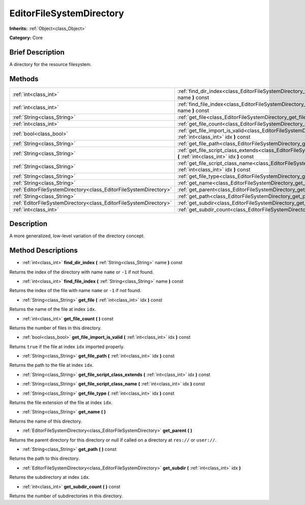 .. Generated automatically by doc/tools/makerst.py in Godot's source tree.
.. DO NOT EDIT THIS FILE, but the EditorFileSystemDirectory.xml source instead.
.. The source is found in doc/classes or modules/<name>/doc_classes.

.. _class_EditorFileSystemDirectory:

EditorFileSystemDirectory
=========================

**Inherits:** :ref:`Object<class_Object>`

**Category:** Core

Brief Description
-----------------

A directory for the resource filesystem.

Methods
-------

+--------------------------------------------------------------------+-------------------------------------------------------------------------------------------------------------------------------------------------+
| :ref:`int<class_int>`                                              | :ref:`find_dir_index<class_EditorFileSystemDirectory_find_dir_index>` **(** :ref:`String<class_String>` name **)** const                        |
+--------------------------------------------------------------------+-------------------------------------------------------------------------------------------------------------------------------------------------+
| :ref:`int<class_int>`                                              | :ref:`find_file_index<class_EditorFileSystemDirectory_find_file_index>` **(** :ref:`String<class_String>` name **)** const                      |
+--------------------------------------------------------------------+-------------------------------------------------------------------------------------------------------------------------------------------------+
| :ref:`String<class_String>`                                        | :ref:`get_file<class_EditorFileSystemDirectory_get_file>` **(** :ref:`int<class_int>` idx **)** const                                           |
+--------------------------------------------------------------------+-------------------------------------------------------------------------------------------------------------------------------------------------+
| :ref:`int<class_int>`                                              | :ref:`get_file_count<class_EditorFileSystemDirectory_get_file_count>` **(** **)** const                                                         |
+--------------------------------------------------------------------+-------------------------------------------------------------------------------------------------------------------------------------------------+
| :ref:`bool<class_bool>`                                            | :ref:`get_file_import_is_valid<class_EditorFileSystemDirectory_get_file_import_is_valid>` **(** :ref:`int<class_int>` idx **)** const           |
+--------------------------------------------------------------------+-------------------------------------------------------------------------------------------------------------------------------------------------+
| :ref:`String<class_String>`                                        | :ref:`get_file_path<class_EditorFileSystemDirectory_get_file_path>` **(** :ref:`int<class_int>` idx **)** const                                 |
+--------------------------------------------------------------------+-------------------------------------------------------------------------------------------------------------------------------------------------+
| :ref:`String<class_String>`                                        | :ref:`get_file_script_class_extends<class_EditorFileSystemDirectory_get_file_script_class_extends>` **(** :ref:`int<class_int>` idx **)** const |
+--------------------------------------------------------------------+-------------------------------------------------------------------------------------------------------------------------------------------------+
| :ref:`String<class_String>`                                        | :ref:`get_file_script_class_name<class_EditorFileSystemDirectory_get_file_script_class_name>` **(** :ref:`int<class_int>` idx **)** const       |
+--------------------------------------------------------------------+-------------------------------------------------------------------------------------------------------------------------------------------------+
| :ref:`String<class_String>`                                        | :ref:`get_file_type<class_EditorFileSystemDirectory_get_file_type>` **(** :ref:`int<class_int>` idx **)** const                                 |
+--------------------------------------------------------------------+-------------------------------------------------------------------------------------------------------------------------------------------------+
| :ref:`String<class_String>`                                        | :ref:`get_name<class_EditorFileSystemDirectory_get_name>` **(** **)**                                                                           |
+--------------------------------------------------------------------+-------------------------------------------------------------------------------------------------------------------------------------------------+
| :ref:`EditorFileSystemDirectory<class_EditorFileSystemDirectory>`  | :ref:`get_parent<class_EditorFileSystemDirectory_get_parent>` **(** **)**                                                                       |
+--------------------------------------------------------------------+-------------------------------------------------------------------------------------------------------------------------------------------------+
| :ref:`String<class_String>`                                        | :ref:`get_path<class_EditorFileSystemDirectory_get_path>` **(** **)** const                                                                     |
+--------------------------------------------------------------------+-------------------------------------------------------------------------------------------------------------------------------------------------+
| :ref:`EditorFileSystemDirectory<class_EditorFileSystemDirectory>`  | :ref:`get_subdir<class_EditorFileSystemDirectory_get_subdir>` **(** :ref:`int<class_int>` idx **)**                                             |
+--------------------------------------------------------------------+-------------------------------------------------------------------------------------------------------------------------------------------------+
| :ref:`int<class_int>`                                              | :ref:`get_subdir_count<class_EditorFileSystemDirectory_get_subdir_count>` **(** **)** const                                                     |
+--------------------------------------------------------------------+-------------------------------------------------------------------------------------------------------------------------------------------------+

Description
-----------

A more generalized, low-level variation of the directory concept.

Method Descriptions
-------------------

.. _class_EditorFileSystemDirectory_find_dir_index:

- :ref:`int<class_int>` **find_dir_index** **(** :ref:`String<class_String>` name **)** const

Returns the index of the directory with name ``name`` or ``-1`` if not found.

.. _class_EditorFileSystemDirectory_find_file_index:

- :ref:`int<class_int>` **find_file_index** **(** :ref:`String<class_String>` name **)** const

Returns the index of the file with name ``name`` or ``-1`` if not found.

.. _class_EditorFileSystemDirectory_get_file:

- :ref:`String<class_String>` **get_file** **(** :ref:`int<class_int>` idx **)** const

Returns the name of the file at index ``idx``.

.. _class_EditorFileSystemDirectory_get_file_count:

- :ref:`int<class_int>` **get_file_count** **(** **)** const

Returns the number of files in this directory.

.. _class_EditorFileSystemDirectory_get_file_import_is_valid:

- :ref:`bool<class_bool>` **get_file_import_is_valid** **(** :ref:`int<class_int>` idx **)** const

Returns ``true`` if the file at index ``idx`` imported properly.

.. _class_EditorFileSystemDirectory_get_file_path:

- :ref:`String<class_String>` **get_file_path** **(** :ref:`int<class_int>` idx **)** const

Returns the path to the file at index ``idx``.

.. _class_EditorFileSystemDirectory_get_file_script_class_extends:

- :ref:`String<class_String>` **get_file_script_class_extends** **(** :ref:`int<class_int>` idx **)** const

.. _class_EditorFileSystemDirectory_get_file_script_class_name:

- :ref:`String<class_String>` **get_file_script_class_name** **(** :ref:`int<class_int>` idx **)** const

.. _class_EditorFileSystemDirectory_get_file_type:

- :ref:`String<class_String>` **get_file_type** **(** :ref:`int<class_int>` idx **)** const

Returns the file extension of the file at index ``idx``.

.. _class_EditorFileSystemDirectory_get_name:

- :ref:`String<class_String>` **get_name** **(** **)**

Returns the name of this directory.

.. _class_EditorFileSystemDirectory_get_parent:

- :ref:`EditorFileSystemDirectory<class_EditorFileSystemDirectory>` **get_parent** **(** **)**

Returns the parent directory for this directory or null if called on a directory at ``res://`` or ``user://``.

.. _class_EditorFileSystemDirectory_get_path:

- :ref:`String<class_String>` **get_path** **(** **)** const

Returns the path to this directory.

.. _class_EditorFileSystemDirectory_get_subdir:

- :ref:`EditorFileSystemDirectory<class_EditorFileSystemDirectory>` **get_subdir** **(** :ref:`int<class_int>` idx **)**

Returns the subdirectory at index ``idx``.

.. _class_EditorFileSystemDirectory_get_subdir_count:

- :ref:`int<class_int>` **get_subdir_count** **(** **)** const

Returns the number of subdirectories in this directory.

